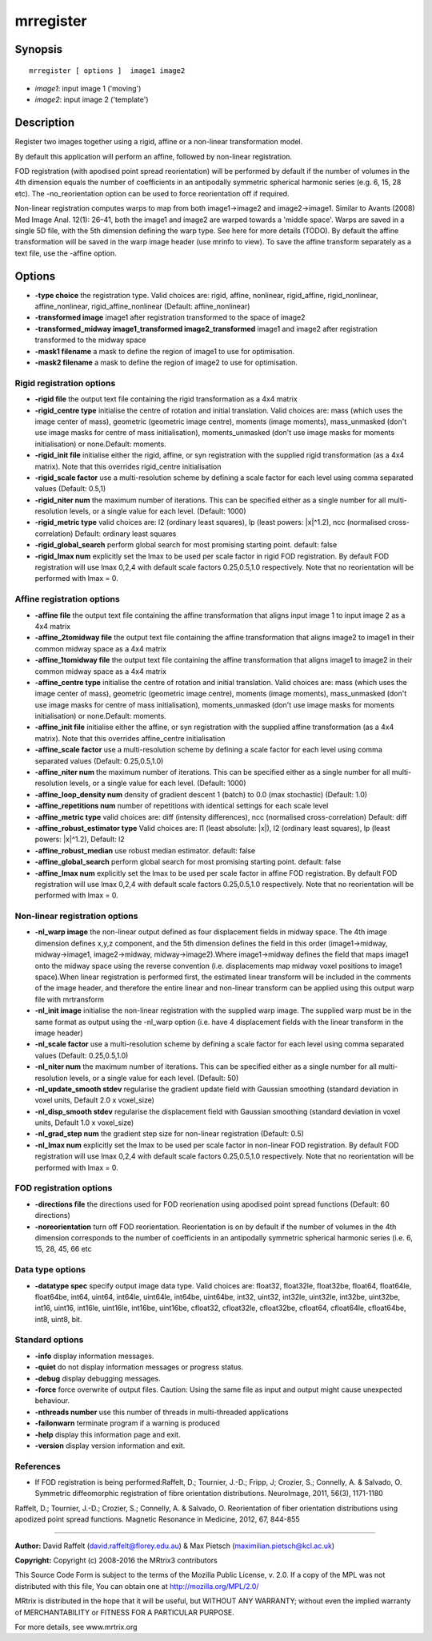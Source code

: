 mrregister
===========

Synopsis
--------

::

    mrregister [ options ]  image1 image2

-  *image1*: input image 1 ('moving')
-  *image2*: input image 2 ('template')

Description
-----------

Register two images together using a rigid, affine or a non-linear
transformation model.

By default this application will perform an affine, followed by
non-linear registration.

FOD registration (with apodised point spread reorientation) will be
performed by default if the number of volumes in the 4th dimension
equals the number of coefficients in an antipodally symmetric spherical
harmonic series (e.g. 6, 15, 28 etc). The -no_reorientation option can
be used to force reorientation off if required.

Non-linear registration computes warps to map from both image1->image2
and image2->image1. Similar to Avants (2008) Med Image Anal. 12(1):
26–41, both the image1 and image2 are warped towards a 'middle space'.
Warps are saved in a single 5D file, with the 5th dimension defining the
warp type. See here for more details (TODO). By default the affine
transformation will be saved in the warp image header (use mrinfo to
view). To save the affine transform separately as a text file, use the
-affine option.

Options
-------

-  **-type choice** the registration type. Valid choices are: rigid,
   affine, nonlinear, rigid_affine, rigid_nonlinear,
   affine_nonlinear, rigid_affine_nonlinear (Default:
   affine_nonlinear)

-  **-transformed image** image1 after registration transformed to the
   space of image2

-  **-transformed_midway image1_transformed
   image2_transformed** image1 and image2 after registration
   transformed to the midway space

-  **-mask1 filename** a mask to define the region of image1 to use for
   optimisation.

-  **-mask2 filename** a mask to define the region of image2 to use for
   optimisation.

Rigid registration options
^^^^^^^^^^^^^^^^^^^^^^^^^^

-  **-rigid file** the output text file containing the rigid
   transformation as a 4x4 matrix

-  **-rigid_centre type** initialise the centre of rotation and
   initial translation. Valid choices are: mass (which uses the image
   center of mass), geometric (geometric image centre), moments (image
   moments), mass_unmasked (don't use image masks for centre of mass
   initialisation), moments_unmasked (don't use image masks for moments
   initialisation) or none.Default: moments.

-  **-rigid_init file** initialise either the rigid, affine, or syn
   registration with the supplied rigid transformation (as a 4x4
   matrix). Note that this overrides rigid_centre initialisation

-  **-rigid_scale factor** use a multi-resolution scheme by defining a
   scale factor for each level using comma separated values (Default:
   0.5,1)

-  **-rigid_niter num** the maximum number of iterations. This can be
   specified either as a single number for all multi-resolution levels,
   or a single value for each level. (Default: 1000)

-  **-rigid_metric type** valid choices are: l2 (ordinary least
   squares), lp (least powers: |x|^1.2), ncc (normalised
   cross-correlation) Default: ordinary least squares

-  **-rigid_global_search** perform global search for most promising
   starting point. default: false

-  **-rigid_lmax num** explicitly set the lmax to be used per scale
   factor in rigid FOD registration. By default FOD registration will
   use lmax 0,2,4 with default scale factors 0.25,0.5,1.0 respectively.
   Note that no reorientation will be performed with lmax = 0.

Affine registration options
^^^^^^^^^^^^^^^^^^^^^^^^^^^

-  **-affine file** the output text file containing the affine
   transformation that aligns input image 1 to input image 2 as a 4x4
   matrix

-  **-affine_2tomidway file** the output text file containing the
   affine transformation that aligns image2 to image1 in their common
   midway space as a 4x4 matrix

-  **-affine_1tomidway file** the output text file containing the
   affine transformation that aligns image1 to image2 in their common
   midway space as a 4x4 matrix

-  **-affine_centre type** initialise the centre of rotation and
   initial translation. Valid choices are: mass (which uses the image
   center of mass), geometric (geometric image centre), moments (image
   moments), mass_unmasked (don't use image masks for centre of mass
   initialisation), moments_unmasked (don't use image masks for moments
   initialisation) or none.Default: moments.

-  **-affine_init file** initialise either the affine, or syn
   registration with the supplied affine transformation (as a 4x4
   matrix). Note that this overrides affine_centre initialisation

-  **-affine_scale factor** use a multi-resolution scheme by defining
   a scale factor for each level using comma separated values (Default:
   0.25,0.5,1.0)

-  **-affine_niter num** the maximum number of iterations. This can be
   specified either as a single number for all multi-resolution levels,
   or a single value for each level. (Default: 1000)

-  **-affine_loop_density num** density of gradient descent 1 (batch)
   to 0.0 (max stochastic) (Default: 1.0)

-  **-affine_repetitions num** number of repetitions with identical
   settings for each scale level

-  **-affine_metric type** valid choices are: diff (intensity
   differences), ncc (normalised cross-correlation) Default: diff

-  **-affine_robust_estimator type** Valid choices are: l1 (least
   absolute: |x|), l2 (ordinary least squares), lp (least powers:
   |x|^1.2), Default: l2

-  **-affine_robust_median** use robust median estimator. default:
   false

-  **-affine_global_search** perform global search for most promising
   starting point. default: false

-  **-affine_lmax num** explicitly set the lmax to be used per scale
   factor in affine FOD registration. By default FOD registration will
   use lmax 0,2,4 with default scale factors 0.25,0.5,1.0 respectively.
   Note that no reorientation will be performed with lmax = 0.

Non-linear registration options
^^^^^^^^^^^^^^^^^^^^^^^^^^^^^^^

-  **-nl_warp image** the non-linear output defined as four
   displacement fields in midway space. The 4th image dimension defines
   x,y,z component, and the 5th dimension defines the field in this
   order (image1->midway, midway->image1, image2->midway,
   midway->image2).Where image1->midway defines the field that maps
   image1 onto the midway space using the reverse convention (i.e.
   displacements map midway voxel positions to image1 space).When linear
   registration is performed first, the estimated linear transform will
   be included in the comments of the image header, and therefore the
   entire linear and non-linear transform can be applied using this
   output warp file with mrtransform

-  **-nl_init image** initialise the non-linear registration with the
   supplied warp image. The supplied warp must be in the same format as
   output using the -nl_warp option (i.e. have 4 displacement fields
   with the linear transform in the image header)

-  **-nl_scale factor** use a multi-resolution scheme by defining a
   scale factor for each level using comma separated values (Default:
   0.25,0.5,1.0)

-  **-nl_niter num** the maximum number of iterations. This can be
   specified either as a single number for all multi-resolution levels,
   or a single value for each level. (Default: 50)

-  **-nl_update_smooth stdev** regularise the gradient update field
   with Gaussian smoothing (standard deviation in voxel units, Default
   2.0 x voxel_size)

-  **-nl_disp_smooth stdev** regularise the displacement field with
   Gaussian smoothing (standard deviation in voxel units, Default 1.0 x
   voxel_size)

-  **-nl_grad_step num** the gradient step size for non-linear
   registration (Default: 0.5)

-  **-nl_lmax num** explicitly set the lmax to be used per scale
   factor in non-linear FOD registration. By default FOD registration
   will use lmax 0,2,4 with default scale factors 0.25,0.5,1.0
   respectively. Note that no reorientation will be performed with lmax
   = 0.

FOD registration options
^^^^^^^^^^^^^^^^^^^^^^^^

-  **-directions file** the directions used for FOD reorienation using
   apodised point spread functions (Default: 60 directions)

-  **-noreorientation** turn off FOD reorientation. Reorientation is on
   by default if the number of volumes in the 4th dimension corresponds
   to the number of coefficients in an antipodally symmetric spherical
   harmonic series (i.e. 6, 15, 28, 45, 66 etc

Data type options
^^^^^^^^^^^^^^^^^

-  **-datatype spec** specify output image data type. Valid choices
   are: float32, float32le, float32be, float64, float64le, float64be,
   int64, uint64, int64le, uint64le, int64be, uint64be, int32, uint32,
   int32le, uint32le, int32be, uint32be, int16, uint16, int16le,
   uint16le, int16be, uint16be, cfloat32, cfloat32le, cfloat32be,
   cfloat64, cfloat64le, cfloat64be, int8, uint8, bit.

Standard options
^^^^^^^^^^^^^^^^

-  **-info** display information messages.

-  **-quiet** do not display information messages or progress status.

-  **-debug** display debugging messages.

-  **-force** force overwrite of output files. Caution: Using the same
   file as input and output might cause unexpected behaviour.

-  **-nthreads number** use this number of threads in multi-threaded
   applications

-  **-failonwarn** terminate program if a warning is produced

-  **-help** display this information page and exit.

-  **-version** display version information and exit.

References
^^^^^^^^^^

-  If FOD registration is being performed:Raffelt, D.; Tournier, J.-D.;
   Fripp, J; Crozier, S.; Connelly, A. & Salvado, O. Symmetric
   diffeomorphic registration of fibre orientation distributions.
   NeuroImage, 2011, 56(3), 1171-1180

Raffelt, D.; Tournier, J.-D.; Crozier, S.; Connelly, A. & Salvado, O.
Reorientation of fiber orientation distributions using apodized point
spread functions. Magnetic Resonance in Medicine, 2012, 67, 844-855

--------------


**Author:** David Raffelt (david.raffelt@florey.edu.au) & Max Pietsch
(maximilian.pietsch@kcl.ac.uk)

**Copyright:** Copyright (c) 2008-2016 the MRtrix3 contributors

This Source Code Form is subject to the terms of the Mozilla Public
License, v. 2.0. If a copy of the MPL was not distributed with this
file, You can obtain one at http://mozilla.org/MPL/2.0/

MRtrix is distributed in the hope that it will be useful, but WITHOUT
ANY WARRANTY; without even the implied warranty of MERCHANTABILITY or
FITNESS FOR A PARTICULAR PURPOSE.

For more details, see www.mrtrix.org
